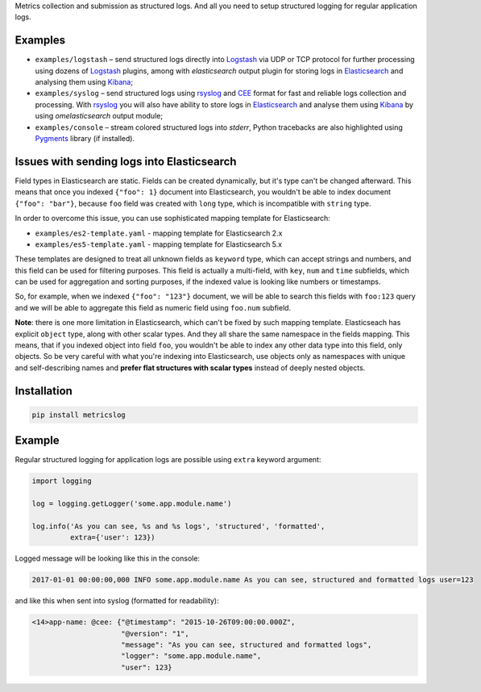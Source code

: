 Metrics collection and submission as structured logs. And all you need to setup
structured logging for regular application logs.

Examples
~~~~~~~~

- ``examples/logstash`` – send structured logs directly into `Logstash`_ via UDP
  or TCP protocol for further processing using dozens of `Logstash`_ plugins,
  among with *elasticsearch* output plugin for storing logs in `Elasticsearch`_
  and analysing them using `Kibana`_;
- ``examples/syslog`` – send structured logs using `rsyslog`_ and `CEE`_ format
  for fast and reliable logs collection and processing. With `rsyslog`_ you will
  also have ability to store logs in `Elasticsearch`_ and analyse them using
  `Kibana`_ by using *omelasticsearch* output module;
- ``examples/console`` – stream colored structured logs into *stderr*, Python
  tracebacks are also highlighted using `Pygments`_ library (if installed).

Issues with sending logs into Elasticsearch
~~~~~~~~~~~~~~~~~~~~~~~~~~~~~~~~~~~~~~~~~~~

Field types in Elasticsearch are static. Fields can be created dynamically, but
it's type can't be changed afterward. This means that once you indexed
``{"foo": 1}`` document into Elasticsearch, you wouldn't be able to index document
``{"foo": "bar"}``, because ``foo`` field was created with ``long`` type, which
is incompatible with ``string`` type.

In order to overcome this issue, you can use sophisticated mapping template for
Elasticsearch:

- ``examples/es2-template.yaml`` - mapping template for Elasticsearch 2.x
- ``examples/es5-template.yaml`` - mapping template for Elasticsearch 5.x

These templates are designed to treat all unknown fields as ``keyword`` type,
which can accept strings and numbers, and this field can be used for
filtering purposes. This field is actually a multi-field, with ``key``, ``num``
and ``time`` subfields, which can be used for aggregation and sorting purposes,
if the indexed value is looking like numbers or timestamps.

So, for example, when we indexed ``{"foo": "123"}`` document, we will be able to
search this fields with ``foo:123`` query and we will be able to aggregate this
field as numeric field using ``foo.num`` subfield.

**Note**: there is one more limitation in Elasticsearch, which can't be fixed by
such mapping template. Elasticseach has explicit ``object`` type, along with other
scalar types. And they all share the same namespace in the fields mapping. This
means, that if you indexed object into field ``foo``, you wouldn't be able to
index any other data type into this field, only objects. So be very careful with
what you're indexing into Elasticsearch, use objects only as namespaces with
unique and self-describing names and **prefer flat structures with scalar types**
instead of deeply nested objects.

Installation
~~~~~~~~~~~~

.. code-block:: shell

    pip install metricslog

Example
~~~~~~~

Regular structured logging for application logs are possible using ``extra``
keyword argument:

.. code-block:: python

    import logging

    log = logging.getLogger('some.app.module.name')

    log.info('As you can see, %s and %s logs', 'structured', 'formatted',
             extra={'user': 123})

Logged message will be looking like this in the console:

.. code-block:: shell

    2017-01-01 00:00:00,000 INFO some.app.module.name As you can see, structured and formatted logs user=123

and like this when sent into syslog (formatted for readability):

.. code-block:: javascript

    <14>app-name: @cee: {"@timestamp": "2015-10-26T09:00:00.000Z",
                         "@version": "1",
                         "message": "As you can see, structured and formatted logs",
                         "logger": "some.app.module.name",
                         "user": 123}

.. _Logstash: https://www.elastic.co/products/logstash
.. _Elasticsearch: https://www.elastic.co/products/elasticsearch
.. _Kibana: https://www.elastic.co/products/kibana
.. _CEE: http://cee.mitre.org
.. _rsyslog: http://www.rsyslog.com
.. _Pygments: http://pygments.org
